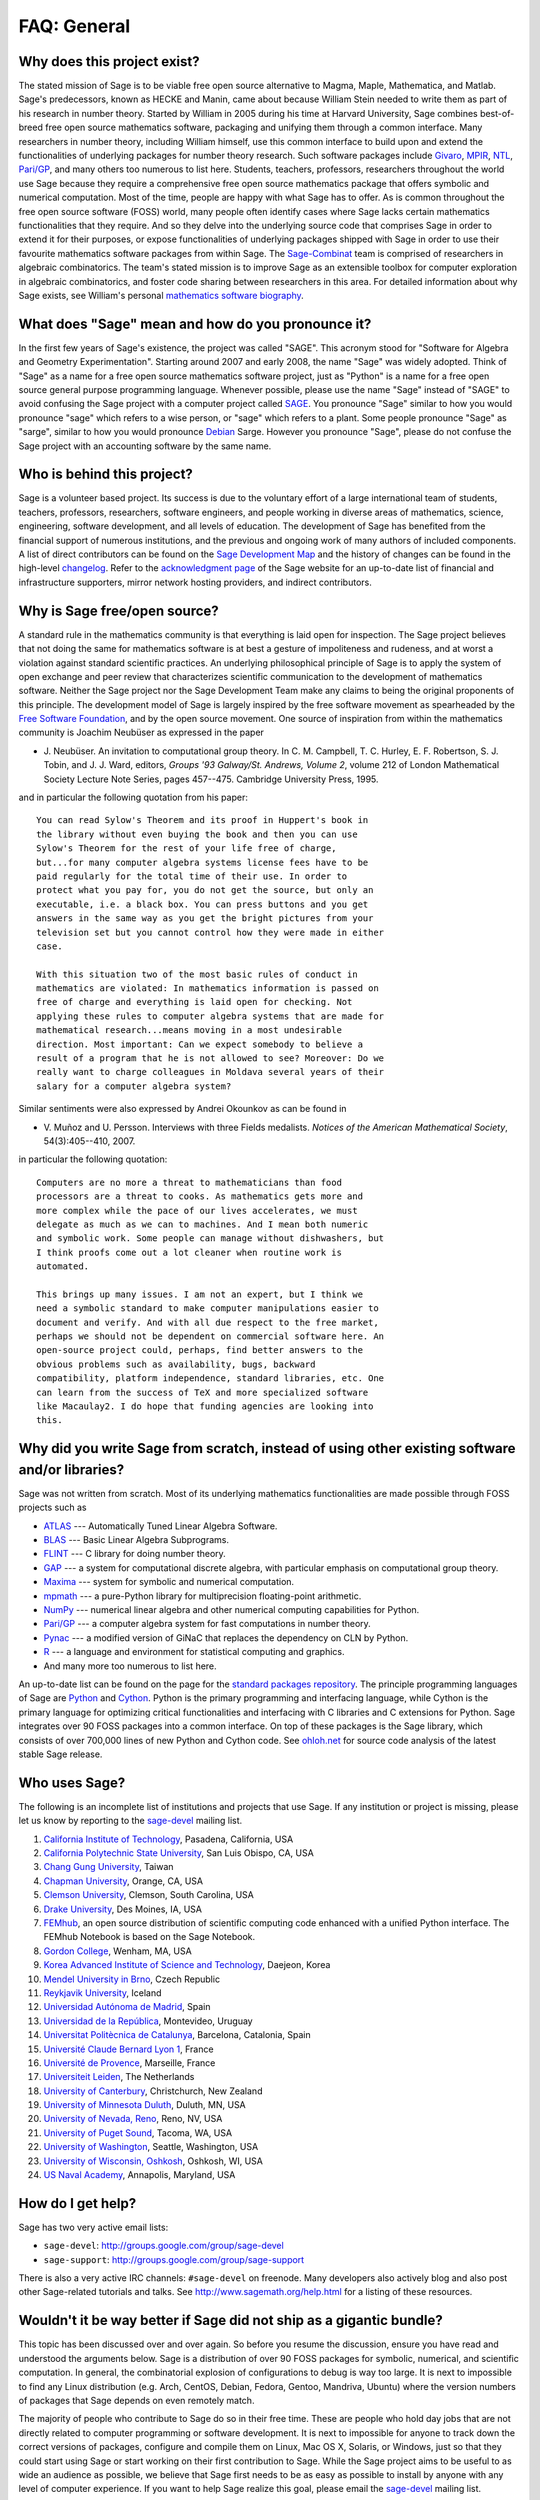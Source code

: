 .. -*- coding: utf-8 -*-
.. _chapter-faq-general:

============
FAQ: General
============


Why does this project exist?
""""""""""""""""""""""""""""

The stated mission of Sage is to be viable free open source
alternative to Magma, Maple, Mathematica, and Matlab. Sage's
predecessors, known as HECKE and Manin, came about because William
Stein needed to write them as part of his research in number
theory. Started by William in 2005 during his time at Harvard
University, Sage combines best-of-breed free open source mathematics
software, packaging and unifying them through a common interface. Many
researchers in number theory, including William himself, use this
common interface to build upon and extend the functionalities of
underlying packages for number theory research. Such software packages
include
`Givaro <http://ljk.imag.fr/CASYS/LOGICIELS/givaro>`_,
`MPIR <http://www.mpir.org>`_,
`NTL <http://www.shoup.net/ntl>`_,
`Pari/GP <http://pari.math.u-bordeaux.fr>`_,
and many others too numerous to list here. Students, teachers,
professors, researchers throughout the world use Sage because they
require a comprehensive free open source mathematics package that
offers symbolic and numerical computation. Most of the time, people
are happy with what Sage has to offer. As is common throughout the
free open source software (FOSS) world, many people often identify
cases where Sage lacks certain mathematics functionalities that they
require. And so they delve into the underlying source code that
comprises Sage in order to extend it for their purposes, or expose
functionalities of underlying packages shipped with Sage in order to
use their favourite mathematics software packages from within Sage. The
`Sage-Combinat <http://combinat.sagemath.org>`_
team is comprised of researchers in algebraic combinatorics. The
team's stated mission is to improve Sage as an extensible toolbox for
computer exploration in algebraic combinatorics, and foster code
sharing between researchers in this area. For detailed information
about why Sage exists, see William's personal
`mathematics software biography <http://sagemath.blogspot.com/2009/12/mathematical-software-and-me-very.html>`_.


What does "Sage" mean and how do you pronounce it?
""""""""""""""""""""""""""""""""""""""""""""""""""

In the first few years of Sage's existence, the project was called
"SAGE". This acronym stood for "Software for Algebra and Geometry
Experimentation". Starting around 2007 and early 2008, the name "Sage"
was widely adopted. Think of "Sage" as a name for a free open source
mathematics software project, just as "Python" is a name for a free
open source general purpose programming language. Whenever possible,
please use the name "Sage" instead of "SAGE" to avoid confusing the
Sage project with a computer project called
`SAGE <http://history.sandiego.edu/GEN/20th/sage.html>`_.
You pronounce "Sage" similar to how you would pronounce "sage" which
refers to a wise person, or "sage" which refers to a plant. Some
people pronounce "Sage" as "sarge", similar to how you would pronounce
`Debian <http://www.debian.org>`_
Sarge. However you pronounce "Sage", please
do not confuse the Sage project with an accounting software by the
same name.


Who is behind this project?
"""""""""""""""""""""""""""

Sage is a volunteer based project. Its success is due to the voluntary
effort of a large international team of students, teachers,
professors, researchers, software engineers, and people working in
diverse areas of mathematics, science, engineering, software
development, and all levels of education. The development of Sage has
benefited from the financial support of numerous institutions, and the
previous and ongoing work of many authors of included components. A
list of direct contributors can be found on the
`Sage Development Map <http://www.sagemath.org/development-map.html>`_
and the history of changes can be found in the high-level
`changelog <http://www.sagemath.org/mirror/src/changelog.txt>`_. Refer
to the
`acknowledgment page <http://www.sagemath.org/development-ack.html>`_
of the Sage website for an up-to-date list of financial and
infrastructure supporters, mirror network hosting providers, and
indirect contributors.


Why is Sage free/open source?
"""""""""""""""""""""""""""""

A standard rule in the mathematics community is that everything is
laid open for inspection. The Sage project believes that not doing the
same for mathematics software is at best a gesture of impoliteness
and rudeness, and at worst a violation against standard scientific
practices. An underlying philosophical principle of Sage is to apply
the system of open exchange and peer review that characterizes
scientific communication to the development of mathematics
software. Neither the Sage project nor the Sage Development Team make
any claims to being the original proponents of this principle. The
development model of Sage is largely inspired by the free software
movement as spearheaded by the
`Free Software Foundation <http://www.fsf.org>`_,
and by the open source movement. One source of inspiration from within
the mathematics community is Joachim Neubüser as expressed in the paper

* J. Neubüser. An invitation to computational group theory. In
  C. M. Campbell, T. C. Hurley, E. F. Robertson, S. J. Tobin, and
  J. J. Ward, editors, *Groups '93 Galway/St. Andrews, Volume 2*,
  volume 212 of London Mathematical Society Lecture Note Series, pages
  457--475. Cambridge University Press, 1995.

and in particular the following quotation from his paper::

    You can read Sylow's Theorem and its proof in Huppert's book in
    the library without even buying the book and then you can use
    Sylow's Theorem for the rest of your life free of charge,
    but...for many computer algebra systems license fees have to be
    paid regularly for the total time of their use. In order to
    protect what you pay for, you do not get the source, but only an
    executable, i.e. a black box. You can press buttons and you get
    answers in the same way as you get the bright pictures from your
    television set but you cannot control how they were made in either
    case.

    With this situation two of the most basic rules of conduct in
    mathematics are violated: In mathematics information is passed on
    free of charge and everything is laid open for checking. Not
    applying these rules to computer algebra systems that are made for
    mathematical research...means moving in a most undesirable
    direction. Most important: Can we expect somebody to believe a
    result of a program that he is not allowed to see? Moreover: Do we
    really want to charge colleagues in Moldava several years of their
    salary for a computer algebra system?

Similar sentiments were also expressed by Andrei Okounkov as can be
found in

* V. Muñoz and U. Persson. Interviews with three Fields
  medalists. *Notices of the American Mathematical Society*,
  54(3):405--410, 2007.

in particular the following quotation::

    Computers are no more a threat to mathematicians than food
    processors are a threat to cooks. As mathematics gets more and
    more complex while the pace of our lives accelerates, we must
    delegate as much as we can to machines. And I mean both numeric
    and symbolic work. Some people can manage without dishwashers, but
    I think proofs come out a lot cleaner when routine work is
    automated.

    This brings up many issues. I am not an expert, but I think we
    need a symbolic standard to make computer manipulations easier to
    document and verify. And with all due respect to the free market,
    perhaps we should not be dependent on commercial software here. An
    open-source project could, perhaps, find better answers to the
    obvious problems such as availability, bugs, backward
    compatibility, platform independence, standard libraries, etc. One
    can learn from the success of TeX and more specialized software
    like Macaulay2. I do hope that funding agencies are looking into
    this.


Why did you write Sage from scratch, instead of using other existing software and/or libraries?
"""""""""""""""""""""""""""""""""""""""""""""""""""""""""""""""""""""""""""""""""""""""""""""""

Sage was not written from scratch. Most of its underlying mathematics
functionalities are made possible through FOSS projects such as

* `ATLAS <http://math-atlas.sourceforge.net>`_ --- Automatically Tuned
  Linear Algebra Software.
* `BLAS <http://www.netlib.org/blas>`_ --- Basic Linear Algebra
  Subprograms.
* `FLINT <http://www.flintlib.org>`_ --- C library for doing number
  theory.
* `GAP <http://www.gap-system.org>`_ --- a system for computational
  discrete algebra, with particular emphasis on computational group
  theory.
* `Maxima <http://maxima.sourceforge.net>`_ --- system for symbolic
  and numerical computation.
* `mpmath <http://code.google.com/p/mpmath>`_ --- a pure-Python
  library for multiprecision floating-point arithmetic.
* `NumPy <http://numpy.scipy.org>`_ --- numerical linear algebra and
  other numerical computing capabilities for Python.
* `Pari/GP <http://pari.math.u-bordeaux.fr>`_ --- a computer algebra
  system for fast computations in number theory.
* `Pynac <http://pynac.sagemath.org>`_ --- a modified version of GiNaC
  that replaces the dependency on CLN by Python.
* `R <http://www.r-project.org>`_ --- a language and environment for
  statistical computing and graphics.
* And many more too numerous to list here.

An up-to-date list can be found on the page for the
`standard packages repository <http://www.sagemath.org/packages/standard>`_.
The principle programming languages of Sage are
`Python <http://www.python.org>`_
and
`Cython <http://www.cython.org>`_.
Python is the primary programming and interfacing language, while
Cython is the primary language for optimizing critical functionalities
and interfacing with C libraries and C extensions for Python. Sage
integrates over 90 FOSS packages into a common interface. On top of
these packages is the Sage library, which consists of over 700,000
lines of new Python and Cython code. See
`ohloh.net <https://www.ohloh.net/p/sage/analyses/latest>`_
for source code analysis of the latest stable Sage release.


Who uses Sage?
""""""""""""""

The following is an incomplete list of institutions and projects that
use Sage. If any institution or project is missing, please let us know
by reporting to the
`sage-devel <http://groups.google.com/group/sage-devel>`_
mailing list.

#. `California Institute of Technology <http://www.caltech.edu>`_,
   Pasadena, California, USA
#. `California Polytechnic State University <http://www.calpoly.edu>`_,
   San Luis Obispo, CA, USA
#. `Chang Gung University <http://www.cgu.edu.tw>`_,
   Taiwan
#. `Chapman University <http://www.chapman.edu>`_,
   Orange, CA, USA
#. `Clemson University <http://www.clemson.edu>`_,
   Clemson, South Carolina, USA
#. `Drake University <http://www.drake.edu>`_,
   Des Moines, IA, USA
#. `FEMhub <http://www.femhub.org>`_,
   an open source distribution of scientific computing code enhanced
   with a unified Python interface. The FEMhub Notebook is based on
   the Sage Notebook.
#. `Gordon College <http://www.gordon.edu>`_,
   Wenham, MA, USA
#. `Korea Advanced Institute of Science and Technology <http://www.kaist.edu>`_,
   Daejeon, Korea
#. `Mendel University in Brno <http://www.mendelu.cz>`_,
   Czech Republic
#. `Reykjavik University <http://www.ru.is>`_,
   Iceland
#. `Universidad Autónoma de Madrid <http://www.uam.es>`_,
   Spain
#. `Universidad de la República <http://www.universidad.edu.uy>`_,
   Montevideo, Uruguay
#. `Universitat Politècnica de Catalunya <http://www.upc.edu>`_,
   Barcelona, Catalonia, Spain
#. `Université Claude Bernard Lyon 1 <http://www.univ-lyon1.fr>`_,
   France
#. `Université de Provence <http://www.univ-mrs.fr>`_,
   Marseille, France
#. `Universiteit Leiden <http://www.leidenuniv.nl>`_,
   The Netherlands
#. `University of Canterbury <http://www.canterbury.ac.nz>`_,
   Christchurch, New Zealand
#. `University of Minnesota Duluth <http://www.d.umn.edu>`_,
   Duluth, MN, USA
#. `University of Nevada, Reno <http://www.unr.edu>`_,
   Reno, NV, USA
#. `University of Puget Sound <http://www.pugetsound.edu>`_,
   Tacoma, WA, USA
#. `University of Washington <http://www.washington.edu>`_,
   Seattle, Washington, USA
#. `University of Wisconsin, Oshkosh <http://www.uwosh.edu>`_,
   Oshkosh, WI, USA
#. `US Naval Academy <http://www.usna.edu>`_,
   Annapolis, Maryland, USA


How do I get help?
""""""""""""""""""

Sage has two very active email lists:

* ``sage-devel``: http://groups.google.com/group/sage-devel
* ``sage-support``: http://groups.google.com/group/sage-support

There is also a very active IRC channels: ``#sage-devel`` on
freenode. Many developers also actively blog and also post other
Sage-related tutorials and talks. See
http://www.sagemath.org/help.html for a listing of these resources.


Wouldn't it be way better if Sage did not ship as a gigantic bundle?
""""""""""""""""""""""""""""""""""""""""""""""""""""""""""""""""""""

This topic has been discussed over and over again. So before you
resume the discussion, ensure you have read and understood the
arguments below. Sage is a distribution of over 90 FOSS packages for
symbolic, numerical, and scientific computation. In general, the
combinatorial explosion of configurations to debug is way too
large. It is next to impossible to find any Linux distribution
(e.g. Arch, CentOS, Debian, Fedora, Gentoo, Mandriva, Ubuntu) where
the version numbers of packages that Sage depends on even remotely
match.

The majority of people who contribute to Sage do so in their free
time. These are people who hold day jobs that are not directly related
to computer programming or software development. It is next to
impossible for anyone to track down the correct versions of packages,
configure and compile them on Linux, Mac OS X, Solaris, or Windows,
just so that they could start using Sage or start working on their
first contribution to Sage. While the Sage project aims to be useful
to as wide an audience as possible, we believe that Sage first needs
to be as easy as possible to install by anyone with any level of
computer experience. If you want to help Sage realize this goal,
please email the
`sage-devel <http://groups.google.com/group/sage-devel>`_
mailing list.


With so many bugs in Sage and hundreds of open tickets, why don't you produce a stabilization release?
""""""""""""""""""""""""""""""""""""""""""""""""""""""""""""""""""""""""""""""""""""""""""""""""""""""

Any software package contains bug. With something as complex as Sage,
neither the Sage community nor the Sage Development Team make any
claims that Sage is free of bugs. To do so would be an act of
dishonesty.

A Sage release cycle usually lasts for about 3 to 4 weeks. Each
release cycle is usually chaired by a single release manager who looks
after the Sage merge tree for the duration of the release
cycle. During that time, the release manager often needs to devote the
equivalent of full-time work to quality management and actively
interacts with an international community of Sage users, developers,
and potential contributors. There have been a number of cases where
two Sage contributors paired up to be the release managers for a Sage
release cycle. However, it is often the case that few people have the
equivalent of 3 weeks' worth of free time to devote to release
management. If you want to help out with release management, please
subscribe to the
`sage-release <http://groups.google.com/group/sage-release>`_
mailing list.

Since the beginning of the Sage project, Sage contributors have tried
to listen and think about what would increase the chances that serious
potential contributors would actually contribute. What encourages one
contributor can discourage another, so tradeoffs need to be made. To
decide that a stabilization release would merge patches with bug
fixes, and only fix bugs, would likely discourage someone from
contributing when they have been told in advance that their positively
reviewed patches will not be merged. The Sage community believes in
the principle of "release early, release often". How the Sage project
is organized and run differ greatly from that of a commercial software
company. Contributors are all volunteers and this changes the dynamic
of the project dramatically from what it would be if Sage were a
commercial development effort with all developers being full-time
employees.


How can I download the Sage documentation to read it offline?
"""""""""""""""""""""""""""""""""""""""""""""""""""""""""""""

To download the Sage standard documentation in HTML or PDF formats,
visit the
`Help and Support <http://www.sagemath.org/help.html>`_
page on the Sage website. Each release of Sage comes with the full
documentation that makes up the Sage standard documentation. If you
have downloaded a binary Sage release, the HTML version of the
corresponding documentation comes pre-built and can be found under the
directory
``SAGE_ROOT/devel/sage-main/doc/output/html/``. During the compilation
of Sage from source, the HTML version of the documentation is also
built in the process. To build the HTML version of the documentation,
issue the following command from ``SAGE_ROOT``::

    $ ./sage -docbuild --no-pdf-links all html

Building the PDF version requires that your system has a working LaTeX
installation. To build the PDF version of the documentation, issue the
following command from ``SAGE_ROOT``::

    $ ./sage -docbuild all pdf

For more command line options, refer to the output of any of the
following commands::

    $ ./sage -help
    $ ./sage -advanced

